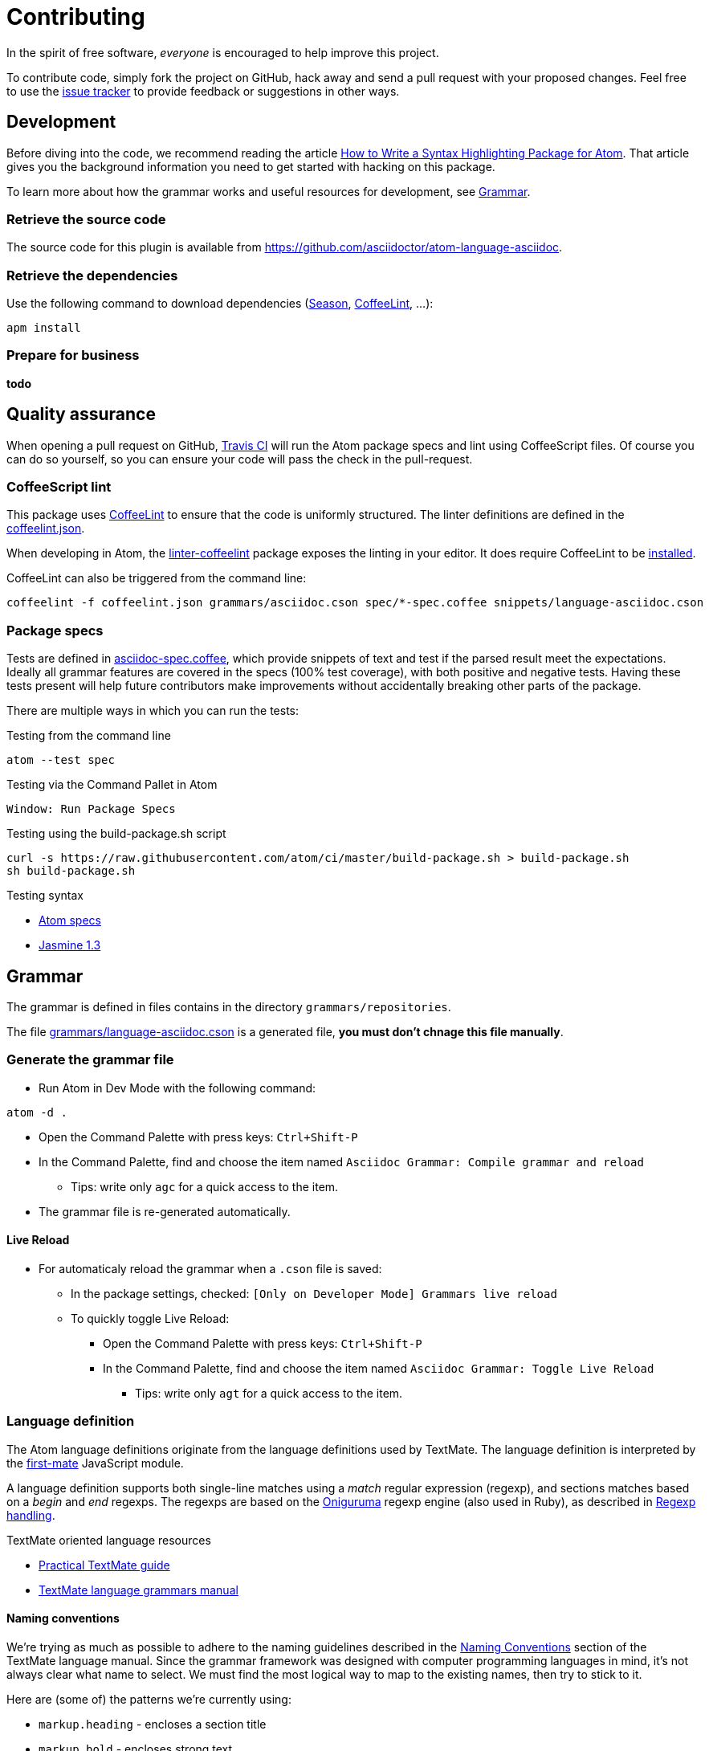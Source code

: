 = Contributing

In the spirit of free software, _everyone_ is encouraged to help improve this project.

To contribute code, simply fork the project on GitHub, hack away and send a pull request with your proposed changes.
Feel free to use the https://github.com/asciidoctor/atom-language-asciidoc/issues[issue tracker] to provide feedback or suggestions in other ways.

== Development

Before diving into the code, we recommend reading the article http://www.sitepoint.com/how-to-write-a-syntax-highlighting-package-for-atom/[How to Write a Syntax Highlighting Package for Atom].
That article gives you the background information you need to get started with hacking on this package.

To learn more about how the grammar works and useful resources for development, see <<Grammar>>.

=== Retrieve the source code

The source code for this plugin is available from https://github.com/asciidoctor/atom-language-asciidoc.

=== Retrieve the dependencies

Use the following command to download dependencies (https://github.com/atom/season[Season], http://www.coffeelint.org/[CoffeeLint], ...):

[source, shell]
----
apm install
----

=== Prepare for business

*todo*

== Quality assurance

When opening a pull request on GitHub, https://travis-ci.org/asciidoctor/atom-language-asciidoc[Travis CI] will run the Atom package specs and lint using CoffeeScript files.
Of course you can do so yourself, so you can ensure your code will pass the check in the pull-request.

=== CoffeeScript lint

This package uses http://www.coffeelint.org/[CoffeeLint] to ensure that the code is uniformly structured.
The linter definitions are defined in the link:coffeelint.json[coffeelint.json].

When developing in Atom, the https://atom.io/packages/linter-coffeelint[linter-coffeelint] package exposes the linting in your editor.
It does require CoffeeLint to be http://www.coffeelint.org/#install[installed].

CoffeeLint can also be triggered from the command line:

[source, shell]
----
coffeelint -f coffeelint.json grammars/asciidoc.cson spec/*-spec.coffee snippets/language-asciidoc.cson
----

=== Package specs

Tests are defined in link:spec/asciidoc-spec.coffee[asciidoc-spec.coffee], which provide snippets of text and test if the parsed result meet the expectations.
Ideally all grammar features are covered in the specs (100% test coverage), with both positive and negative tests.
Having these tests present will help future contributors make improvements without accidentally breaking other parts of the package.

There are multiple ways in which you can run the tests:

.Testing from the command line
[source, shell]
----
atom --test spec
----

.Testing via the Command Pallet in Atom
----
Window: Run Package Specs
----

.Testing using the build-package.sh script
[source, shell]
----
curl -s https://raw.githubusercontent.com/atom/ci/master/build-package.sh > build-package.sh
sh build-package.sh
----

.Testing syntax
* http://flight-manual.atom.io/hacking-atom/sections/writing-specs[Atom specs]
* http://jasmine.github.io/1.3/introduction.html[Jasmine 1.3]

== Grammar

The grammar is defined in files contains in the directory `grammars/repositories`.

The file link:grammars/language-asciidoc.cson[grammars/language-asciidoc.cson] is a generated file, *you must don't chnage this file manually*.

=== Generate the grammar file

* Run Atom in Dev Mode with the following command:

[source, shell]
----
atom -d .
----

* Open the Command Palette with press keys: `Ctrl+Shift-P`
* In the Command Palette, find and choose the item named `Asciidoc Grammar: Compile grammar and reload`
** Tips: write only `agc` for a quick access to the item.
* The grammar file is re-generated automatically.

==== Live Reload

* For automaticaly reload the grammar when a `.cson` file is saved:
** In the package settings, checked: `[Only on Developer Mode] Grammars live reload`
** To quickly toggle Live Reload:
*** Open the Command Palette with press keys: `Ctrl+Shift-P`
*** In the Command Palette, find and choose the item named `Asciidoc Grammar: Toggle Live Reload`
**** Tips: write only `agt` for a quick access to the item.

=== Language definition

The Atom language definitions originate from the language definitions used by TextMate.
The language definition is interpreted by the https://github.com/atom/first-mate[first-mate] JavaScript module.

A language definition supports both single-line matches using a _match_ regular expression (regexp), and sections matches based on a _begin_ and _end_ regexps.
The regexps are based on the https://github.com/kkos/oniguruma[Oniguruma] regexp engine (also used in Ruby), as described in <<Regexp handling>>.

.TextMate oriented language resources
* http://www.apeth.com/nonblog/stories/textmatebundle.html[Practical TextMate guide]
* http://manual.macromates.com/en/language_grammars.html[TextMate language grammars manual]

==== Naming conventions

We're trying as much as possible to adhere to the naming guidelines described in the http://manual.macromates.com/en/language_grammars.html#naming_conventions[Naming Conventions] section of the TextMate language manual.
Since the grammar framework was designed with computer programming languages in mind, it's not always clear what name to select.
We must find the most logical way to map to the existing names, then try to stick to it.

Here are (some of) the patterns we're currently using:

* `markup.heading` - encloses a section title
* `markup.bold` - encloses strong text
* `markup.italic` - encloses emphasized text
* `markup.raw` - encloses monospaced text
* `markup.link` - encloses a raw URL or target of a link macro
* `comment.line` - encloses a line comment
* `comment.block` - encloses a block comment
* `entity.name.function` - encloses the macro name
* `string.unquoted` - nested content (such as inside a macro or attribute value)
* ...

=== Regexp handling

Atom uses the https://github.com/kkos/oniguruma[Oniguruma] library for parsing regular expressions via the https://github.com/atom/node-oniguruma[node-oniguruma] JavaScript module.
The http://oniguruma.rubyforge.org/oniguruma/files/Syntax_txt.html[Oniguruma documentation] provides an overview of all supported elements.

IMPORTANT: Patterns are defined as JavaScript strings.
That means backslashes must be escaped twice (`\\\\`), backslashes in character classes escaped once (`\\s`), and single quotes escaped once (`\'`).

Generally it can be said that POSIX-style regex elements are preferred (e.g., `+\p{Blank}+` and `+\p{Word}+`) as they better support internationalization.

.Ruby regexp information
* http://rubular.com/[Rubular] an online Ruby regex editor
* http://www.regular-expressions.info/ruby.html[Ruby regexp introduction]
* http://www.regular-expressions.info/refflavors.html[Regexp reference index] (select Ruby in the table header dropdown)

=== Regex inspiration from upstream

The https://github.com/asciidoctor/asciidoctor[upstream Asciidoctor project], written in Ruby, contains all regexes to support the full Asciidoctor ecosystem. Checking out the https://github.com/asciidoctor/asciidoctor/blob/master/lib/asciidoctor.rb[upstream code] can thus be a great source for regex inspiration. There are however a few things to keep in mind when looking at the regular expressions in Asciidoctor core (`asciidoctor.rb`):

. The regular expressions in core are written for the http://ruby-doc.org/core-1.8.7/Regexp.html[Ruby 1.8 regexp engine], so they are more primitive than what https://github.com/kkos/oniguruma[Oniguruma] supports. Most notably, the Ruby 1.8 regexp engine doesn't support http://www.regular-expressions.info/lookaround.html#lookbehind[look-behind matches] (We're going to start using the Oniguruma engine in Asciidoctor 1.6).
. The regular expressions in core often capture groups in order to populate the https://en.wikipedia.org/wiki/Abstract_syntax_treed[AST] node, or to perform more fine-grained parsing. The grammar doesn't need to capture a group unless that span of text is needed for highlighting.
. The grammar should skip matching escaped syntax. Core captures it only because the regexp engine doesn't support look-behind matches.

=== Code language support

AsciiDoc offers the ability to include source code blocks, in a variety of languages.
By including the language definitions of the language set for the code block, AsciiDoc is able to offer code block language highlighting.
To get the most of out of this feature, development will have to keep up with languages available in Atom.
You can check the available source languages available in your Atom editor, to see if some language support is missing.

.Check source language support
. Open the _Developer Tools_: `Ctrl+Shift+I` on Linux and Windows, `Cmd+Alt+i` on Mac OS X.
. Run the query `Object.keys(atom.grammars.grammarsByScopeName).sort().join('\n')` in the _Console_.

.Example language query
image::https://cloud.githubusercontent.com/assets/5674651/14895946/a40b08aa-0d7b-11e6-9bff-458a3d42087c.png[screenshot of a code support query]

== Compat mode not supported

This grammar implements the modern AsciiDoc syntax endorsed by Asciidoctor.
It does not support the legacy AsciiDoc syntax permitted by Asciidoctor with http://asciidoctor.org/docs/migration/#compat-mode[compat mode] enabled or by AsciiDoc Python.
Additionally, two-line section titles are not recognized by this grammar.

The reason compat mode is not supported is two-fold.

. An Atom grammar is not capable of supporting different modes based on a setting within the document.
. Since this project is part of the Asciidoctor organization, which endorses a modern, consistent AsciiDoc syntax, this package is aimed at encouraging migration away from the legacy syntax.

Furthermore, this grammar doesn't support the two-line section titles for both the aforementioned reasons.
That style confuses the language highlighter and we consider using that style a bad practice.

We hope this grammar encourages authors to write good, clean, modern AsciiDoc.
So that's the AsciiDoc we designed this grammar to recognize.

== Styling

The styling is defined in link:styles/asciidoc.atom-text-editor.less[styles/asciidoc.atom-text-editor.less]

=== General resources

.The primary references:
* http://lesscss.org/functions/

.Atom theme variables:
* https://github.com/atom/atom/blob/master/static/variables/syntax-variables.less
* https://github.com/atom/atom/blob/master/static/atom.less
* http://flight-manual.atom.io/hacking-atom/sections/creating-a-theme/#_atom_theme_vars

.Some others references:
* https://github.com/atom/styleguide
* https://github.com/atom/template-syntax/blob/master/stylesheets/syntax-variables.less

== Snippets

Snippets are defined in link:snippets/language-asciidoc.cson[snippets/language-asciidoc.cson]
